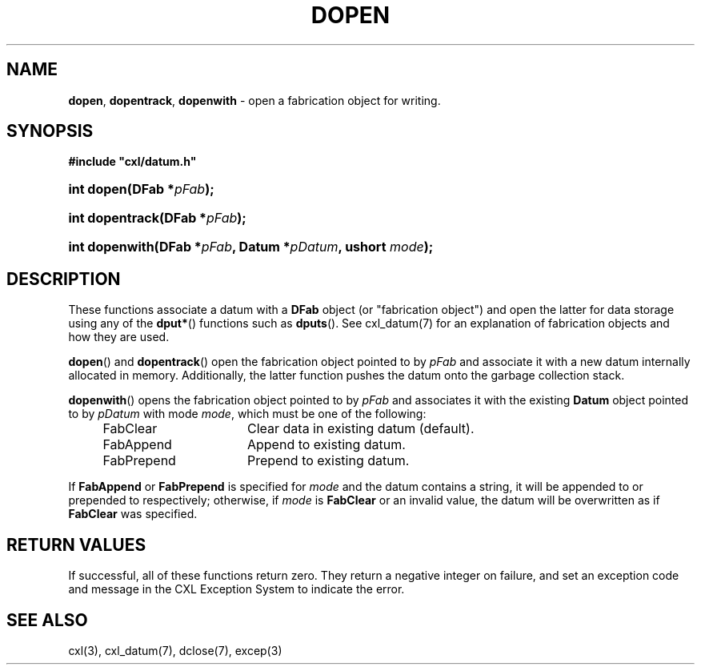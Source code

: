.\" (c) Copyright 2022 Richard W. Marinelli
.\"
.\" This work is licensed under the GNU General Public License (GPLv3).  To view a copy of this license, see the
.\" "License.txt" file included with this distribution or visit http://www.gnu.org/licenses/gpl-3.0.en.html.
.\"
.ad l
.TH DOPEN 3 2022-11-04 "Ver. 1.2" "CXL Library Documentation"
.nh \" Turn off hyphenation.
.SH NAME
\fBdopen\fR, \fBdopentrack\fR, \fBdopenwith\fR - open a fabrication object for writing.
.SH SYNOPSIS
\fB#include "cxl/datum.h"\fR
.HP 2
\fBint dopen(DFab *\fIpFab\fB);\fR
.HP 2
\fBint dopentrack(DFab *\fIpFab\fB);\fR
.HP 2
\fBint dopenwith(DFab *\fIpFab\fB, Datum *\fIpDatum\fB, ushort \fImode\fB);\fR
.SH DESCRIPTION
These functions associate a datum with a \fBDFab\fR object (or "fabrication object") and open the latter for data
storage using any of the \fBdput*\fR() functions such as \fBdputs\fR().  See cxl_datum(7) for an explanation of
fabrication objects and how they are used.
.PP
\fBdopen\fR() and \fBdopentrack\fR() open the fabrication object pointed to by \fIpFab\fR and associate it with a new
datum internally allocated in memory.  Additionally, the latter function pushes the datum onto the garbage collection stack.
.PP
\fBdopenwith\fR() opens the fabrication object pointed to by \fIpFab\fR and associates it with the existing \fBDatum\fR
object pointed to by \fIpDatum\fR with mode \fImode\fR, which must be one of the following:
.sp
.RS 4
.PD 0
.IP FabClear 16
Clear data in existing datum (default).
.IP FabAppend 16
Append to existing datum.
.IP FabPrepend 16
Prepend to existing datum.
.PD
.RE
.PP
If \fBFabAppend\fR or \fBFabPrepend\fR is specified for \fImode\fR and the datum contains a string, it will be
appended to or prepended to respectively; otherwise, if \fImode\fR is \fBFabClear\fR or an invalid value, the
datum will be overwritten as if \fBFabClear\fR was specified.
.SH RETURN VALUES
If successful, all of these functions return zero.  They return a negative integer on failure, and set an exception code
and message in the CXL Exception System to indicate the error.
.SH SEE ALSO
cxl(3), cxl_datum(7), dclose(7), excep(3)
